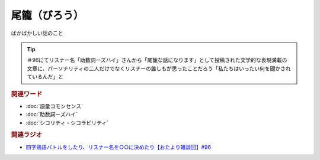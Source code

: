 尾籠（びろう）
==========================================
.. glossary::
    尾籠（びろう） : ひ

ばかばかしい話のこと

.. tip:: 
  ＃96にてリスナー名「助数詞ーズハイ」さんから「尾籠な話になります」として投稿された文学的な表現満載の文章に、パーソナリティの二人だけでなくリスナーの誰しもが思ったことだろう「私たちはいったい何を聞かされているんだ」と

.. rubric:: 関連ワード
* :doc:`語彙コモンセンス` 
* :doc:`助数詞ーズハイ` 
* :doc:`シコリティ・シコラビリティ` 


.. rubric:: 関連ラジオ
* `四字熟語バトルをしたり、リスナー名を○○に決めたり【おたより雑談回】#96`_

.. _四字熟語バトルをしたり、リスナー名を○○に決めたり【おたより雑談回】#96: https://www.youtube.com/watch?v=DOPj0ObyX-Y

